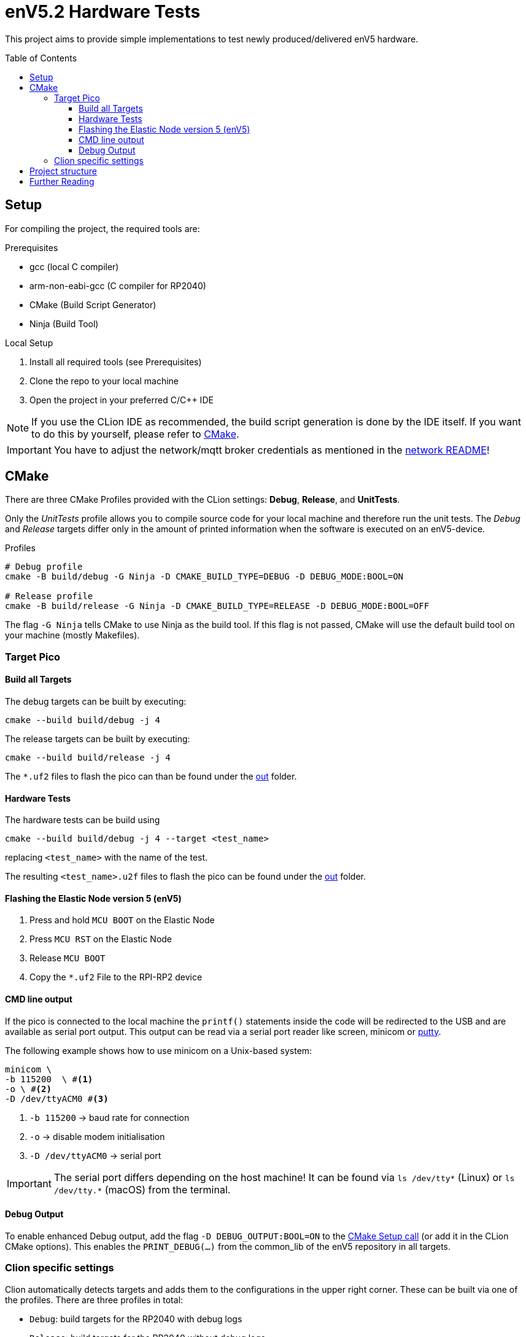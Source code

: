 = enV5.2 Hardware Tests
:toc:
:toclevels: 3
:toc-placement!:
ifdef::env-github[]
:tip-caption: :bulb:
:note-caption: :information_source:
:important-caption: :heavy_exclamation_mark:
:caution-caption: :fire:
:warning-caption: :warning:
endif::[]

[.lead]
This project aims to provide simple implementations to test newly produced/delivered enV5 hardware.

toc::[]

== Setup

For compiling the project, the required tools are:

.Prerequisites
- gcc (local C compiler)
- arm-non-eabi-gcc (C compiler for RP2040)
- CMake (Build Script Generator)
- Ninja (Build Tool)

.Local Setup
. Install all required tools (see Prerequisites)
. Clone the repo to your local machine
. Open the project in your preferred C/C++ IDE

NOTE: If you use the CLion IDE as recommended, the build script generation is done by the IDE itself.
If you want to do this by yourself, please refer to <<CMake>>.

[IMPORTANT]
====
You have to adjust the network/mqtt broker credentials as mentioned in the link:https://github.com/es-ude/elastic-ai.runtime.enV5/blob/d862d803a56f0371f9a027b0f304b9ddfa7cd541/src/network/README.adoc[network README]!
====

[#_cmake]
== CMake

There are three CMake Profiles provided with the CLion settings:
*Debug*, *Release*, and *UnitTests*.

Only the _UnitTests_ profile allows you to compile source code for your local machine and therefore run the unit tests.
The _Debug_ and _Release_ targets differ only in the amount of printed information when the software is executed on an enV5-device.

.Profiles
[source,bash]
----
# Debug profile
cmake -B build/debug -G Ninja -D CMAKE_BUILD_TYPE=DEBUG -D DEBUG_MODE:BOOL=ON

# Release profile
cmake -B build/release -G Ninja -D CMAKE_BUILD_TYPE=RELEASE -D DEBUG_MODE:BOOL=OFF
----

The flag `-G Ninja` tells CMake to use Ninja as the build tool.
If this flag is not passed, CMake will use the default build tool on your machine (mostly Makefiles).

[#_target_pico]
=== Target Pico

[#_build_all_targets]
==== Build all Targets

The debug targets can be built by executing:

[source,bash]
----
cmake --build build/debug -j 4
----

The release targets can be built by executing:

[source,bash]
----
cmake --build build/release -j 4
----

The `*.uf2` files to flash the pico can than be found under the
link:out[out] folder.

[#_hardware_tests]
==== Hardware Tests

The hardware tests can be build using

[source,bash]
----
cmake --build build/debug -j 4 --target <test_name>
----

replacing `<test_name>` with the name of the test.

The resulting `<test_name>.u2f` files to flash the pico can be found under the link:./out[out] folder.

[#_flashing_the_elastic_node_version_5_env5]
==== Flashing the Elastic Node version 5 (enV5)

. Press and hold `MCU BOOT` on the Elastic Node
. Press `MCU RST` on the Elastic Node
. Release `MCU BOOT`
. Copy the `*.uf2` File to the RPI-RP2 device

[#_cmd_line_output]
==== CMD line output

If the pico is connected to the local machine the `printf()` statements inside the code will be redirected to the USB and are available as serial port output.
This output can be read via a serial port reader like screen, minicom or https://www.chiark.greenend.org.uk/~sgtatham/putty/latest.html[putty].

The following example shows how to use minicom on a Unix-based system:

[source,bash]
----
minicom \
-b 115200  \ #<1>
-o \ #<2>
-D /dev/ttyACM0 #<3>
----

<1> `-b 115200` -> baud rate for connection
<2> `-o` -> disable modem initialisation
<3> `-D /dev/ttyACM0` -> serial port

[IMPORTANT]
====
The serial port differs depending on the host machine!
It can be found via `ls /dev/tty*` (Linux) or `ls /dev/tty.*` (macOS) from the terminal.
====

[#_debug_output]
==== Debug Output

To enable enhanced Debug output, add the flag `-D DEBUG_OUTPUT:BOOL=ON`
to the <<_cmake,CMake Setup call>> (or add it in the CLion CMake options).
This enables the `PRINT_DEBUG(...)` from the common_lib of the enV5 repository in all targets.

=== Clion specific settings

Clion automatically detects targets and adds them to the configurations in the upper right corner.
These can be built via one of the profiles.
There are three profiles in total:

* `Debug`: build targets for the RP2040 with debug logs
* `Release`: build targets for the RP2040 without debug logs

== Project structure

This project contains various folders:

[cols=">,<",options="header"]
|===
|Folder |Description

|link:build[]
|contains all CMake generated build scripts and resources

|link:out[]
|contains all executables (`*.uf2` binary files) for the enV5

|link:src[]
|contains helpers and hardware test implementations
|===

== Further Reading

* link:https://github.com/es-ude/elastic-ai.runtime.enV5/blob/d862d803a56f0371f9a027b0f304b9ddfa7cd541/README.adoc[enV5 README]
* link:https://github.com/es-ude/elastic-ai.runtime.enV5/blob/d862d803a56f0371f9a027b0f304b9ddfa7cd541/documentation/SETUP_GUIDE.adoc[enV5 Setup Guide]